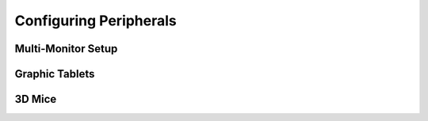 
***********************
Configuring Peripherals
***********************

Multi-Monitor Setup
===================


Graphic Tablets
===============


3D Mice
=======


